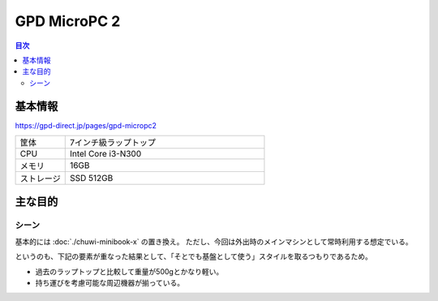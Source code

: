 =============
GPD MicroPC 2
=============

.. contents:: 目次
   :local:
   :backlinks: none

基本情報
========

https://gpd-direct.jp/pages/gpd-micropc2

.. csv-table::
   :class: table is-bordered
   :widths: 20,80

   "筐体","7インチ級ラップトップ"
   "CPU","Intel Core i3-N300"
   "メモリ","16GB"
   "ストレージ","SSD 512GB"

主な目的
========

シーン
------

基本的には :doc:`./chuwi-minibook-x` の置き換え。
ただし、今回は外出時のメインマシンとして常時利用する想定でいる。

というのも、下記の要素が重なった結果として、「そとでも基盤として使う」スタイルを取るつもりであるため。

* 過去のラップトップと比較して重量が500gとかなり軽い。
* 持ち運びを考慮可能な周辺機器が揃っている。
